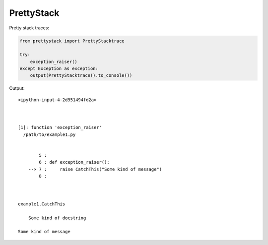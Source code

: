 PrettyStack
===========

Pretty stack traces:

.. code-block:: python

        from prettystack import PrettyStacktrace

        try:
            exception_raiser()
        except Exception as exception:
            output(PrettyStacktrace().to_console())

Output::

  <ipython-input-4-2d951494fd2a>

    

  [1]: function 'exception_raiser'
    /path/to/example1.py

      
          5 :
          6 : def exception_raiser():
      --> 7 :     raise CatchThis("Some kind of message")
          8 :
    
    

  example1.CatchThis
  
      Some kind of docstring
    
  Some kind of message
